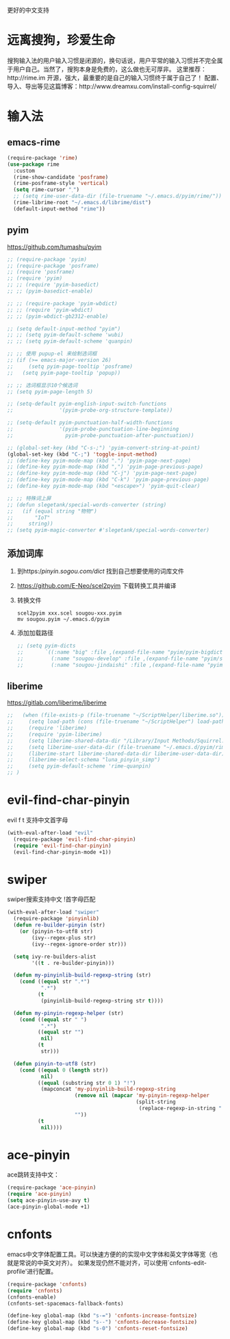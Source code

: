 更好的中文支持
* 远离搜狗，珍爱生命
搜狗输入法的用户输入习惯是闭源的，换句话说，用户平常的输入习惯并不完全属于用户自己。当然了，搜狗本身是免费的，这么做也无可厚非。
这里推荐：http://rime.im 开源，强大，最重要的是自己的输入习惯终于属于自己了！
配置、导入、导出等见这篇博客：http://www.dreamxu.com/install-config-squirrel/


* 输入法
** emacs-rime
#+BEGIN_SRC emacs-lisp
  (require-package 'rime)
  (use-package rime
    :custom
    (rime-show-candidate 'posframe)
    (rime-posframe-style 'vertical)
    (setq rime-cursor "˰")
    ;; (setq rime-user-data-dir (file-truename "~/.emacs.d/pyim/rime/"))
    (rime-librime-root "~/.emacs.d/librime/dist")
    (default-input-method "rime"))
#+END_SRC

** pyim
https://github.com/tumashu/pyim
#+BEGIN_SRC emacs-lisp
  ;; (require-package 'pyim)
  ;; (require-package 'posframe)
  ;; (require 'posframe)
  ;; (require 'pyim)
  ;; ;; (require 'pyim-basedict)
  ;; ;; (pyim-basedict-enable)

  ;; ;; (require-package 'pyim-wbdict)
  ;; ;; (require 'pyim-wbdict)
  ;; ;; (pyim-wbdict-gb2312-enable)

  ;; (setq default-input-method "pyim")
  ;; ;; (setq pyim-default-scheme 'wubi)
  ;; ;; (setq pyim-default-scheme 'quanpin)

  ;; ;; 使用 pupup-el 来绘制选词框
  ;; (if (>= emacs-major-version 26)
  ;;     (setq pyim-page-tooltip 'posframe)
  ;;   (setq pyim-page-tooltip 'popup))

  ;; ;; 选词框显示10个候选词
  ;; (setq pyim-page-length 5)

  ;; (setq-default pyim-english-input-switch-functions
  ;;               '(pyim-probe-org-structure-template))

  ;; (setq-default pyim-punctuation-half-width-functions
  ;;               '(pyim-probe-punctuation-line-beginning
  ;;                 pyim-probe-punctuation-after-punctuation))

  ;; (global-set-key (kbd "C-s-;") 'pyim-convert-string-at-point)
  (global-set-key (kbd "C-;") 'toggle-input-method)
  ;; (define-key pyim-mode-map (kbd ".") 'pyim-page-next-page)
  ;; (define-key pyim-mode-map (kbd ",") 'pyim-page-previous-page)
  ;; (define-key pyim-mode-map (kbd "C-j") 'pyim-page-next-page)
  ;; (define-key pyim-mode-map (kbd "C-k") 'pyim-page-previous-page)
  ;; (define-key pyim-mode-map (kbd "<escape>") 'pyim-quit-clear)

  ;; ;; 特殊词上屏
  ;; (defun slegetank/special-words-converter (string)
  ;;   (if (equal string "物物")
  ;;       "IoT"
  ;;     string))
  ;; (setq pyim-magic-converter #'slegetank/special-words-converter)
#+END_SRC

** 添加词库
1. 到https://pinyin.sogou.com/dict/ 找到自己想要使用的词库文件
2. https://github.com/E-Neo/scel2pyim 下载转换工具并编译
3. 转换文件
   #+BEGIN_SRC shell
     scel2pyim xxx.scel sougou-xxx.pyim
     mv sougou.pyim ~/.emacs.d/pyim
   #+END_SRC
4. 添加加载路径
   #+BEGIN_SRC emacs-lisp
     ;; (setq pyim-dicts
     ;;       `((:name "big" :file ,(expand-file-name "pyim/pyim-bigdict.pyim" user-emacs-directory))
     ;;         (:name "sougou-develop" :file ,(expand-file-name "pyim/sougou-develop.pyim" user-emacs-directory))
     ;;         (:name "sougou-jindaishi" :file ,(expand-file-name "pyim/sougou-jindaishi.pyim" user-emacs-directory))))
   #+END_SRC
   
** liberime
https://gitlab.com/liberime/liberime

#+BEGIN_SRC emacs-lisp
  ;;   (when (file-exists-p (file-truename "~/ScriptHelper/liberime.so"))
  ;;     (setq load-path (cons (file-truename "~/ScriptHelper") load-path))
  ;;     (require 'liberime)
  ;;     (require 'pyim-liberime)
  ;;     (setq liberime-shared-data-dir "/Library/Input Methods/Squirrel.app/Contents/SharedSupport")
  ;;     (setq liberime-user-data-dir (file-truename "~/.emacs.d/pyim/rime/"))
  ;;     (liberime-start liberime-shared-data-dir liberime-user-data-dir)
  ;;     (liberime-select-schema "luna_pinyin_simp")
  ;;     (setq pyim-default-scheme 'rime-quanpin)
  ;; )
#+END_SRC

* evil-find-char-pinyin
evil f t 支持中文首字母
#+BEGIN_SRC emacs-lisp
  (with-eval-after-load "evil"
    (require-package 'evil-find-char-pinyin)
    (require 'evil-find-char-pinyin)
    (evil-find-char-pinyin-mode +1))
#+END_SRC

* swiper
swiper搜索支持中文 !首字母匹配
#+BEGIN_SRC emacs-lisp
  (with-eval-after-load "swiper"
    (require-package 'pinyinlib)
    (defun re-builder-pinyin (str)
      (or (pinyin-to-utf8 str)
          (ivy--regex-plus str)
          (ivy--regex-ignore-order str)))

    (setq ivy-re-builders-alist
          '((t . re-builder-pinyin)))

    (defun my-pinyinlib-build-regexp-string (str)
      (cond ((equal str ".*")
             ".*")
            (t
             (pinyinlib-build-regexp-string str t))))

    (defun my-pinyin-regexp-helper (str)
      (cond ((equal str " ")
             ".*")
            ((equal str "")
             nil)
            (t
             str)))

    (defun pinyin-to-utf8 (str)
      (cond ((equal 0 (length str))
             nil)
            ((equal (substring str 0 1) "!")
             (mapconcat 'my-pinyinlib-build-regexp-string
                        (remove nil (mapcar 'my-pinyin-regexp-helper
                                            (split-string
                                             (replace-regexp-in-string "!" "" str ) "")))
                        ""))
            (t
             nil))))
#+END_SRC

* ace-pinyin
ace跳转支持中文：
#+BEGIN_SRC emacs-lisp
  (require-package 'ace-pinyin)
  (require 'ace-pinyin)
  (setq ace-pinyin-use-avy t)
  (ace-pinyin-global-mode +1)
#+END_SRC
* cnfonts
emacs中文字体配置工具。可以快速方便的的实现中文字体和英文字体等宽（也就是常说的中英文对齐）。
如果发现仍然不能对齐，可以使用`cnfonts-edit-profile'进行配置。
#+BEGIN_SRC emacs-lisp
  (require-package 'cnfonts)
  (require 'cnfonts)
  (cnfonts-enable)
  (cnfonts-set-spacemacs-fallback-fonts)

  (define-key global-map (kbd "s-=") 'cnfonts-increase-fontsize)
  (define-key global-map (kbd "s--") 'cnfonts-decrease-fontsize)
  (define-key global-map (kbd "s-0") 'cnfonts-reset-fontsize)
#+END_SRC

